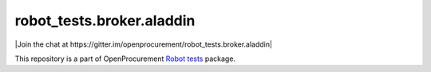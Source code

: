 robot_tests.broker.aladdin
==========================

|Join the chat at
https://gitter.im/openprocurement/robot_tests.broker.aladdin|

This repository is a part of OpenProcurement `Robot
tests <https://github.com/openprocurement/robot_tests>`__ package.

.. |Join the chat at https://gitter.im/openprocurement/robot_tests.broker.aps| image:: https://badges.gitter.im/openprocurement/robot_tests.broker.aps.svg
   :target: https://gitter.im/openprocurement/robot_tests.broker.aps
